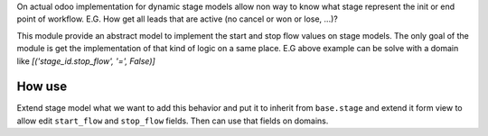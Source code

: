 On actual odoo implementation for dynamic stage models allow non way to
know what stage represent the init or end point of workflow.
E.G. How get all leads that are active (no cancel or won or lose, ...)?

This module provide an abstract model to implement the start and stop flow
values on stage models. The only goal of the module is get the
implementation of that kind of logic on a same place.
E.G above example can be solve with a domain like
`[('stage_id.stop_flow', '=', False)]`

How use
=======

Extend stage model what we want to add this behavior and put it to inherit
from ``base.stage`` and extend it form view to allow edit ``start_flow``
and ``stop_flow`` fields. Then can use that fields on domains.
